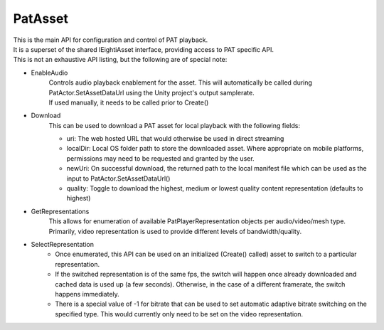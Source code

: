 PatAsset
============================================================

| This is the main API for configuration and control of PAT playback.
| It is a superset of the shared IEightiAsset interface, providing access to PAT specific API.
| This is not an exhaustive API listing, but the following are of special note:

- EnableAudio
    | Controls audio playback enablement for the asset. This will automatically be called during PatActor.SetAssetDataUrl using the Unity project's output samplerate.
    | If used manually, it needs to be called prior to Create()

- Download
    This can be used to download a PAT asset for local playback with the following fields:

    - uri: The web hosted URL that would otherwise be used in direct streaming
    - localDir: Local OS folder path to store the downloaded asset. Where appropriate on mobile platforms, permissions may need to be requested and granted by the user.
    - newUri: On successful download, the returned path to the local manifest file which can be used as the input to PatActor.SetAssetDataUrl()
    - quality: Toggle to download the highest, medium or lowest quality content representation (defaults to highest)

- GetRepresentations
    This allows for enumeration of available PatPlayerRepresentation objects per audio/video/mesh type. Primarily, video representation is used to provide different levels of bandwidth/quality.

- SelectRepresentation
    - Once enumerated, this API can be used on an initialized (Create() called) asset to switch to a particular representation.
    - If the switched representation is of the same fps, the switch will happen once already downloaded and cached data is used up (a few seconds). Otherwise, in the case of a different framerate, the switch happens immediately.
    - There is a special value of -1 for bitrate that can be used to set automatic adaptive bitrate switching on the specified type. This would currently only need to be set on the video representation.

